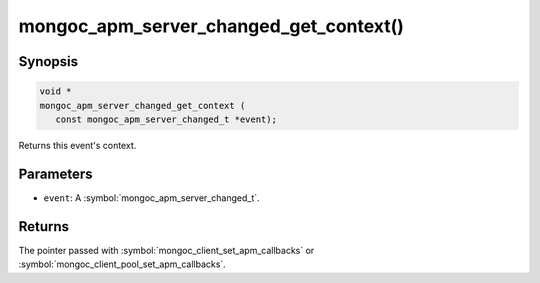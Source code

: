 .. _mongoc_apm_server_changed_get_context

mongoc_apm_server_changed_get_context()
=======================================

Synopsis
--------

.. code-block:: c

  void *
  mongoc_apm_server_changed_get_context (
     const mongoc_apm_server_changed_t *event);

Returns this event's context.

Parameters
----------

* ``event``: A :symbol:`mongoc_apm_server_changed_t`.

Returns
-------

The pointer passed with :symbol:`mongoc_client_set_apm_callbacks` or :symbol:`mongoc_client_pool_set_apm_callbacks`.

.. seealso::

  | :doc:`Introduction to Application Performance Monitoring <application-performance-monitoring>`

